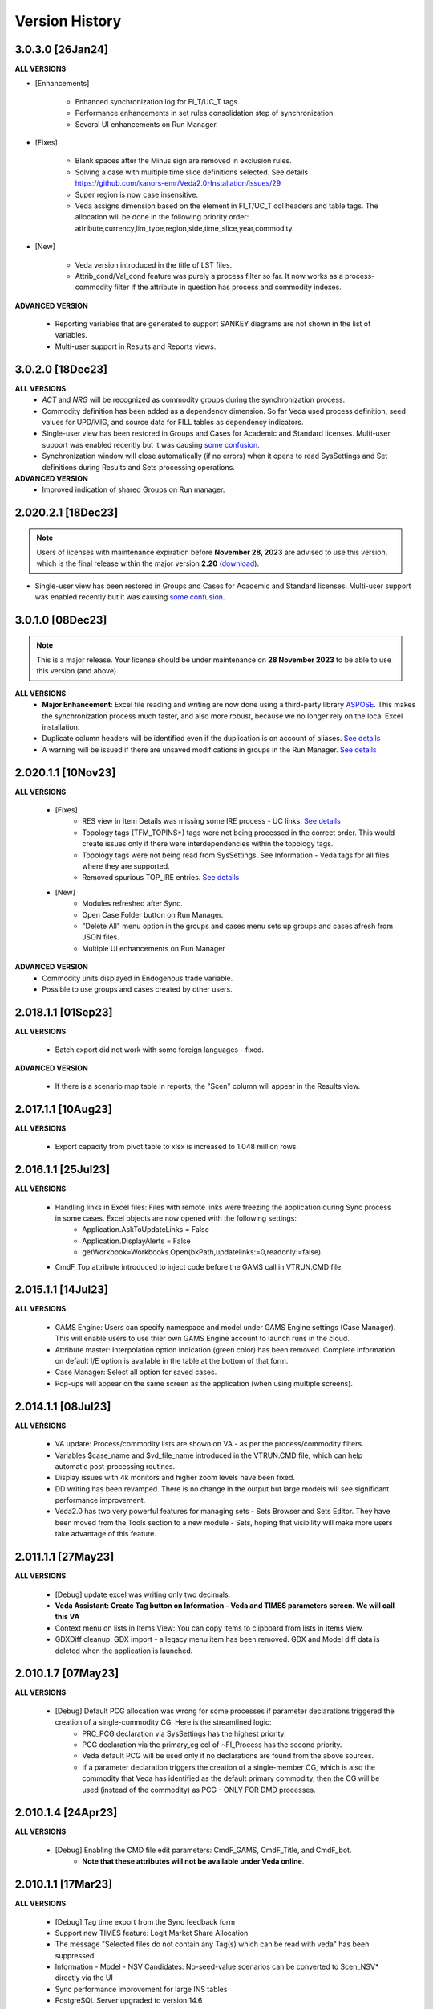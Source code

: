 ################
Version History
################

3.0.3.0 [26Jan24]
^^^^^^^^^^^^^^^^^

**ALL VERSIONS**

* [Enhancements]

    * Enhanced synchronization log for FI_T/UC_T tags.
    * Performance enhancements in set rules consolidation step of synchronization.
    * Several UI enhancements on Run Manager.

* [Fixes]

    * Blank spaces after the Minus sign are removed in exclusion rules.
    * Solving a case with multiple time slice definitions selected. See details https://github.com/kanors-emr/Veda2.0-Installation/issues/29
    * Super region is now case insensitive.
    * Veda assigns dimension based on the element in FI_T/UC_T col headers and table tags. The allocation will be done in the following priority order: attribute,currency,lim_type,region,side,time_slice,year,commodity.

* [New]

    *  Veda version introduced in the title of LST files.
    *  Attrib_cond/Val_cond feature was purely a process filter so far. It now works as a process-commodity filter if the attribute in question has process and commodity indexes.

**ADVANCED VERSION**

    * Reporting variables that are generated to support SANKEY diagrams are not shown in the list of variables.
    * Multi-user support in Results and Reports views.

3.0.2.0 [18Dec23]
^^^^^^^^^^^^^^^^^

**ALL VERSIONS**
    * `ACT` and `NRG` will be recognized as commodity groups during the synchronization process.
    * Commodity definition has been added as a dependency dimension. So far Veda used process definition, seed values for UPD/MIG, and source data for FILL tables as dependency indicators.
    * Single-user view has been restored in Groups and Cases for Academic and Standard licenses. Multi-user support was enabled recently but it was causing `some confusion <https://github.com/kanors-emr/Veda2.0-Installation/issues/23>`_.
    * Synchronization window will close automatically (if no errors) when it opens to read SysSettings and Set definitions during Results and Sets processing operations.


**ADVANCED VERSION**
    * Improved indication of shared Groups on Run manager.

2.020.2.1 [18Dec23]
^^^^^^^^^^^^^^^^^

.. note::
    Users of licenses with maintenance expiration before **November 28, 2023** are advised to use this version, which is the final release within the major version **2.20** (`download <https://github.com/kanors-emr/Veda2.0-Installation/releases/tag/v2.20.2.1>`_).

    
* Single-user view has been restored in Groups and Cases for Academic and Standard licenses. Multi-user support was enabled recently but it was causing `some confusion <https://github.com/kanors-emr/Veda2.0-Installation/issues/23>`_.


3.0.1.0 [08Dec23]
^^^^^^^^^^^^^^^^^

.. note::
    This is a major release. Your license should be under maintenance on **28 November 2023** to be able to use this version (and above)


**ALL VERSIONS**
    * **Major Enhancement**: Excel file reading and writing are now done using a third-party library `ASPOSE <https://products.aspose.com/cells/>`_. This makes the synchronization process much faster, and also more robust, because we no longer rely on the local Excel installation.
    * Duplicate column headers will be identified even if the duplication is on account of aliases. `See details <https://github.com/kanors-emr/Veda2.0-Installation/issues/11>`_
    * A warning will be issued if there are unsaved modifications in groups in the Run Manager. `See details <https://github.com/kanors-emr/Veda2.0-Installation/issues/17>`_

2.020.1.1 [10Nov23]
^^^^^^^^^^^^^^^^^^^

**ALL VERSIONS**

    * [Fixes] 
        * RES view in Item Details was missing some IRE process - UC links. `See details <https://github.com/kanors-emr/Veda2.0-Installation/issues/20>`_
        * Topology tags (TFM_TOPINS*) tags were not being processed in the correct order. This would create issues only if there were interdependencies within the topology tags.
        * Topology tags were not being read from SysSettings. See Information - Veda tags for all files where they are supported.
        * Removed spurious TOP_IRE entries. `See details <https://forum.kanors-emr.org/showthread.php?tid=1310>`_

    * [New] 
        *  Modules refreshed after Sync.
        *  Open Case Folder button on Run Manager.
        *  "Delete All" menu option in the groups and cases menu sets up groups and cases afresh from JSON files.
        *  Multiple UI enhancements on Run Manager

**ADVANCED VERSION**
        *  Commodity units displayed in Endogenous trade variable.
        *  Possible to use groups and cases created by other users.


2.018.1.1 [01Sep23]
^^^^^^^^^^^^^^^^^^^

**ALL VERSIONS**

    * Batch export did not work with some foreign languages - fixed.

**ADVANCED VERSION**

    * If there is a scenario map table in reports, the "Scen" column will appear in the Results view.

2.017.1.1 [10Aug23]
^^^^^^^^^^^^^^^^^^^

**ALL VERSIONS**

    * Export capacity from pivot table to xlsx is increased to 1.048 million rows.

2.016.1.1 [25Jul23]
^^^^^^^^^^^^^^^^^^^

**ALL VERSIONS**

    * Handling links in Excel files: Files with remote links were freezing the application during Sync process in some cases. Excel objects are now opened with the following settings:
        * Application.AskToUpdateLinks = False
        * Application.DisplayAlerts = False
        * getWorkbook=Workbooks.Open(bkPath,updatelinks:=0,readonly:=false)
    * CmdF_Top attribute introduced to inject code before the GAMS call in VTRUN.CMD file.

2.015.1.1 [14Jul23]
^^^^^^^^^^^^^^^^^^^

**ALL VERSIONS**

    * GAMS Engine: Users can specify namespace and model under GAMS Engine settings (Case Manager). This will enable users to use thier own GAMS Engine account to launch runs in the cloud.
    * Attribute master: Interpolation option indication (green color) has been removed. Complete information on default I/E option is available in the table at the bottom of that form.
    * Case Manager: Select all option for saved cases.
    * Pop-ups will appear on the same screen as the application (when using multiple screens).

2.014.1.1 [08Jul23]
^^^^^^^^^^^^^^^^^^^

**ALL VERSIONS**

    * VA update: Process/commodity lists are shown on VA - as per the process/commodity filters.
    * Variables $case_name and $vd_file_name introduced in the VTRUN.CMD file, which can help automatic post-processing routines.
    * Display issues with 4k monitors and higher zoom levels have been fixed.
    * DD writing has been revamped. There is no change in the output but large models will see significant performance improvement.
    * Veda2.0 has two very powerful features for managing sets - Sets Browser and Sets Editor. They have been moved from the Tools section to a new module - Sets, hoping that visibility will make more users take advantage of this feature.

2.011.1.1 [27May23]
^^^^^^^^^^^^^^^^^^^

**ALL VERSIONS**

    * [Debug] update excel was writing only two decimals.
    * **Veda Assistant: Create Tag button on Information - Veda and TIMES parameters screen. We will call this VA**
    * Context menu on lists in Items View: You can copy items to clipboard from lists in Items View.
    * GDXDiff cleanup: GDX import - a legacy menu item has been removed. GDX and Model diff data is deleted when the application is launched.

2.010.1.7 [07May23]
^^^^^^^^^^^^^^^^^^^

**ALL VERSIONS**

    * [Debug] Default PCG allocation was wrong for some processes if parameter declarations triggered the creation of a single-commodity CG. Here is the streamlined logic:
        * PRC_PCG declaration via SysSettings has the highest priority.
        * PCG declaration via the primary_cg col of ~FI_Process has the second priority.
        * Veda default PCG will be used only if no declarations are found from the above sources.
        * If a parameter declaration triggers the creation of a single-member CG, which is also the commodity that Veda has identified as the default primary commodity, then the CG will be used (instead of the commodity) as PCG - ONLY FOR DMD processes.


2.010.1.4 [24Apr23]
^^^^^^^^^^^^^^^^^^^

**ALL VERSIONS**

    * [Debug] Enabling the CMD file edit parameters: CmdF_GAMS, CmdF_Title, and CmdF_bot.
        * **Note that these attributes will not be available under Veda online**.


2.010.1.1 [17Mar23]
^^^^^^^^^^^^^^^^^^^

**ALL VERSIONS**

    * [Debug] Tag time export from the Sync feedback form
    * Support new TIMES feature: Logit Market Share Allocation
    * The message "Selected files do not contain any Tag(s) which can be read with veda" has been suppressed
    * Information - Model - NSV Candidates: No-seed-value scenarios can be converted to Scen_NSV* directly via the UI
    * Sync performance improvement for large INS tables
    * PostgreSQL Server upgraded to version 14.6
    * Direct access to LST files for cases after run completion - in the Logs panel on Run Manager
    * Handled quotation marks in GAMS statements declared via RF/SFCMd tags
    * Support attribute PRC_GMAP

2.005.1.2 [21Oct22]
^^^^^^^^^^^^^^^^^^^

**ALL VERSIONS**

    * Bugfix: Submitting runs to GAMS Engine works again

2.005.1.1 [11Oct22]
^^^^^^^^^^^^^^^^^^^

**ALL VERSIONS**

    * New TIMES attribute NCAP_AFSX supported.
    * Bugfix: Parallel processing of SubRES files used to create deadlocks.
    * Sync performance enhancement (reimports).

2.004.1.1 [11Sep22]
^^^^^^^^^^^^^^^^^^^

**ALL VERSIONS**

    * **Upgrade to PostgreSQL version 13**
    * **Retaining VD files is optional now.** `Details <https://veda-documentation.readthedocs.io/en/latest/pages/Run%20Manager.html#managing-output-files>`_ .
    * License key activations accessible directly via Help - License operations menu.
    * Several UI cleanups and enhancements.

**ADVANCED VERSION**
    * **Aggregation facility in Reports**

2.000.0.1 [24Jun22]
^^^^^^^^^^^^^^^^^^^

**ALL VERSIONS**

    * **Layout master functionality in pivot grids. See the new button to the left of Excel Export icon. This will be particularly useful in Reports**
    * Some topology defaults have been changed to Input in the FI_T tag. See Information - Veda parameters for details.
    * "Copy <element>" option available on right-click in the index areas of pivot grid.

**ADVANCED VERSION**
    * **Ratios of variables can be computed**
    * **Improved way to include exogenous data, like history or results from other models, in reports.**

1.253.1.1 [11Apr22]
^^^^^^^^^^^^^^^^^^^

**ALL VERSIONS**

    * **PostgreSQL Server updated to 13 (from 10.20)**
    * **~TimeSlices table is supported in regular scenario files**
    * View name and units information is included when copying from pivot grid to clipboard
    * Information - Veda tags has information on more tags

**ADVANCED VERSION**
    * **process and commodity map tables support all filters available in TFM tables (only name was available earlier)**
    * Significant improvement in Reports processing efficiency when working with a large number of scenarios

1.251.1.1 [05Mar22]
^^^^^^^^^^^^^^^^^^^

**ALL VERSIONS**

    * **PostgreSQL Server updated to 10.20 (from 10.16)**
    * **Table master functionality has been added to Results and Reports**
    * Date/time stamp added to Excel export from Items lists
    * Deleted items view improved and moved to Information - Model menu (from Tools)
    * A group named all_<Parametric scenario name> is created automatically for each parametric scenario
    * Items view - Commodity: Right-click on processes will point to the topology declaration

1.248.1.1 [07Feb22]
^^^^^^^^^^^^^^^^^^^

**ALL VERSIONS**

    * [Bugfix] Items list view was not loading

1.248.1.1 [05Feb22]
^^^^^^^^^^^^^^^^^^^

**ALL VERSIONS**

    * [Bugfix] GDXDiff records had stopped showing up in Browse after multiple tabs were allowed
    * UC_ATTR is now displayed in the Browse data grid
    * The following indexes are written in DD files without quoation marks: group, import_export, in_out, lim_type, name, parent, peak_time_slice, side, sow, stage, time_slice, time_slice_level, time_slice2, year, year2
    * Handling the case where UC names appear in multiple case formats (used to result in $172)
    * Parameteric scenario group <Parscen name>_all is created automatically
    * Topology check can be disabled in UC_T with "No" in top_check column
    * ExRES can now be launched from pivot grid even when display type is different from "code only"
    * Parameters deleted during Quality checks is reported in the Sync log and under Tools - Delete logs menu

**ADVANCED VERSION**
    * **New feature - ModelDiff in Browse module: Another model can be selected and differences with the active model can be identified. It is like GDXDiff, but it works across models rather than cases. It can be very useful to see differences by data file when merging different versions of a model.**

1.247.1.3 [23Dec21]
^^^^^^^^^^^^^^^^^^^

**ALL VERSIONS**

    * [Bugfix] Export functionality from pivot grids was not working on some machines.

1.247 [15Dec21]
^^^^^^^^^^^^^^^

**ALL VERSIONS**

    * QA_Check log file will open automatically after the run if it reports "FATAL ERROR" or "INVALID PARAMETER".
    * Option to Compact Database under Tools menu.
    * Batch runs are launched in the order in which they appear in the list on Run Manager.
    * [Bugfix] DD files are written for one case at a time when Max Runs < 2.
    * When Restart Option is active in Run Manager, Region and period selections are dumped in a file <casename>_input_data.JSON.

**ADVANCED VERSION**
    * Reporting: WAttribute col in TS_Defs table can be used to compute dynamic weighted averages. See example in `Veda Adv Demo <https://github.com/kanors-emr/Model_Demo_Adv_Veda.git>`_.

1.244 [04Nov21]
^^^^^^^^^^^^^^^

**ALL VERSIONS**

    * Menu layout enhanced for convenience in Results module.

243 [25Oct21]
^^^^^^^^^^^^^

**ALL VERSIONS**

    * [Bugfix] User-defined sets were not available for processing if only BY_Trans was synchronized.
    * Several UI enhancements.

**ADVANCED VERSION**
    * Reporting: timeslice_map (like process_map and commodity_map) can be used create timeslice aggregations. For example, months and hours can be different dimensions.

242 [27Sep21]
^^^^^^^^^^^^^

**ALL VERSIONS**

    * [BugFix] related to lower case in Super-region name; introduced in version 241.

241 [25Sep21]
^^^^^^^^^^^^^

**ALL VERSIONS**

    * Any Base/SubRES import triggers Demand processing.
    * Runmanager: Scenario group refresh button appears on reordering cases (it used to appear only when on change of selections).
    * [Bugfix] Group delete in Case Manager.
    * Possible to import VD files without VDE/S/T (via Tools menu).
    * Control on sort order of views in Results and Reports.
    * Added search in all dropdown lists.
    * "Help" tab added in Veda menu.
    * User-defined CG will be usable in the commodity columns of Veda tables.
    * Process and commodity filters can be used in table tags. For example, ~TFM_INS: CSET_SET=DEM.
    * TSLVL and SIDE forced to be upper case.
    * UC_ATTR displayed under Items Detail of UC; also on mouseover (along with description) in Browse.

**ACADEMIC/STANDARD/ADVANCED**
    * **BrowseForm: multiple pivot tabs can be opened, like in Results. Use the "Add Pivot" button.**

**ADVANCED VERSION**
    * Several enhancements in Reports processing.

239 [23Aug21]
^^^^^^^^^^^^^

**ALL VERSIONS**

    * **Reports functionality will be available under all license types till 31 Dec 21.**
    * If a run fails for any reason, then the contents of command window will be displayed in a text file automatically.
    * Leading and trailing spaces will be removed each cell at the time of reading from Excel.
    * Excel export format improved.
    * Reporting of duplicate declarations improved (Information >> Model >> Manage Duplicates)

238 [07Aug21]
^^^^^^^^^^^^^

**ALL VERSIONS**

    * **Items detail view uses colors to indicate set membership and an icon to identify the PCG**
    * Mouseover in pivot grids displays numbers with full precision

**ADVANCED VERSION**

    * `Reports <https://veda-documentation.readthedocs.io/en/latest/pages/Reports.html>`_ section has been added in Veda documentation
    * TS_Defs tag supports fields "show_me" and "discard" to give more control over aggregations

237 [23Jul21]
^^^^^^^^^^^^^

**ALL VERSIONS**

    * Debug: Batch sync had stopped working in the previous version

**ADVANCED VERSION**

    * Major efficiency improvement in reports processing
    * Additional dimensions don't need the source dimensions in "group by" anymore

236 [17Jul21]
^^^^^^^^^^^^^

**ALL VERSIONS**

    * Debug: it was not possible to drag a case to the first position in Run Manager
    * Debug: unselecting SubRES was throwing an error during DD writing in some cases
    * Debug: Excel export from pivot grid was rounding numbers to two decimals
    * MaxRuns will apply to parametric scenarios as well
    * Localhost version uses port 65001 - will be easier to work on machines that have a non-Veda PostgreSQL installation
    * Date modified (instead of created) shown on VD file import form
    * GAMS engine credentials can be declared under user options

**ADVANCED VERSION**

    * perCapita and perGDP reporting

234 [26Jun21]
^^^^^^^^^^^^^

**ALL VERSIONS**

    * Several UI updates
    * A button on the top of pivot grids (in the center) to make pivot grids full screen on all forms where they appear
    * Absolute negative values can be declared prefixed with "~" in UPD/MIG tables.
        * Use case: ACT_BND FX can have ~-1 in the Interpolation options MIG table in SysSettings
    * Commodities selected for Browse will be searched in all commodity and commodity_group fields

**ADVANCED VERSION**

    * Report browser enhancements

233 [07Jun21]
^^^^^^^^^^^^^

**ALL VERSIONS**

    * Several UI updates; smoother loading of Navigator
    * Smart filter box color changed to dull orange - throughout the application
    * Excel export formatting improvement
    * GDXDiff imports files when Diff is requested and works much faster
        * No need to import GDX files via Tools menu
    * Added support for the following TIMES attributes: ACT_FLO, CM_GHGMAP, NCAP_BPME, NCAP_CDME, NCAP_CEH, NCAP_CLAG, NCAP_ISPCT, RCAP_BLK

**ADVANCED VERSION**
    * Report creation process smoother

231 [17Apr21]
^^^^^^^^^^^^^

**ALL VERSIONS**

    * Several UI updates on Start page and run mananger
    * Bulk CSV export faster
    * Debug: GAMS instructions were not being written to RUN and DD files
    * More layout changes are being saved in Appdata folder
    * Item Details in context menu along with ExRes
    * Parametric scenarios not imported in batch sync
    * Application reopens the modules that were open at the time of closing
    * Any GDX file can be used in reference section (only those produced on the current machine were usable earlier)
    * Tools menu - option added to open the folder with application error logs

**ADVANCED VERSION**
    * **Major update in default layout of Reports**

230 [31Mar21]
^^^^^^^^^^^^^

**ALL VERSIONS**

    * In pivot grids, elements are displayed for dimensions that are in the aggregated section, and have single items.
    * **Batch SYNC option available on Start page**
    * **Backup and Restore state options added in Model menu**
    * **Default layout settings enhanced (further) for pivot grids in all modules**

227 [12Mar21]
^^^^^^^^^^^^^

**ALL VERSIONS**

    * Default layout settings enhanced for pivot grids in all modules
    * Layouts can be saved with names in Browse

225 [05Mar21]
^^^^^^^^^^^^^

**ALL VERSIONS**

    * Automatic import of data GDX discontinued
    * Dbl-click on data values inserted by Veda shows appropriate messages
    * Veda checks for a healthy version of Excel on the machine
    * Windows alert sound while reading Excel files suppressed
    * **Default layout improved in all pivot grids**
    * **Layout can be saved with names in Browse**
    * **Item details pivot layout is saved, like ExRES**

219 [20Feb21]
^^^^^^^^^^^^^

**ALL VERSIONS**

    * License and maintenance status reflect on the main form
    * Application version displayed on bottom right of the screen (not on the title of main form anymore)
    * **localhost version should work on some machines where it did not**
    * **Results: View names QC for characters that are not permissible as Excel sheet names**
    * **Results: Close all button added**
    * **Results: views can be exported to CSV without loading into pivot grids**
    * **several enhancements on GDX reference forms (Run manager)**
    * **Debug: "too many clients" error when writing a large number of DD files (DD writing more efficient)**
    * **Debug: sub-totals were appearing after some pivoting operations**

**ACADEMIC/STANDARD/ADVANCED**

    * **Scenario groups (from Run manager) available to filter scenarios in Browse (like process/commodity sets)**


213 [25Jan21]
^^^^^^^^^^^^^

    * Debug: ExRes layout
    * Run manager: Filter added for GDX file lists
    * **Major efficiency improvement in Results refresh**
    * Right-click option to see Item details from Items lists, set browser, and set editor.
    * Commgrp handling for NCAP_AFC
    * Added a few process sub-types
    * Default TS for STG_CHRG = ANNUAL
    * Added a few missing attributes and set TS_OFF


205 [06Jan21]
^^^^^^^^^^^^^^

    * Bugfix: user-defined sets, as set specification for other set, were not working in the new sets editor functionality.
    * Bugfix: BRATIO under properties in Run manager was an integer field; it is now text so that it can be left blank.
    * **Browse enhancement: "Select in list" option on right-click in pivot grid, to select items in the filter lists.**
    * **ExRes: layout and filters are saved.**
    * **Pop-ups from the auxiliary EXEs, after run completion, have been suppressed.**

202 [25Dec20]
^^^^^^^^^^^^^

    * **Veda.FrontEnd.exe has been renamed as Veda2.0.exe**
    * Sets Browser: Processes and Commodities on different tabs
    * Batch export: Results.xlsx file has a time stamp and opens on creation
    * Pivot Grids enhancement: Page field dimensions where items are being aggregated are higlighted with an orange line
    * Subtotals option available in pivot grids
    * New functionality Information - Model - Manage duplicates: shows duplicate declarations of processes/commodities
    * Tools menu has a new item Sets, with browser and editor as sub-menus
    * **Sets editor: a major new functionality that allows interactive creation/editing/copying of sets. Definitions in Excel file are updated seamlessly.**

197 [12Dec20]
^^^^^^^^^^^^^

    * Attribute **RFCmd_bot** added to introduce GAMS commands at the bottom of RUN files
    * **Element descriptions on mouseover in Results pivot grids**

196 [06Dec20]
^^^^^^^^^^^^^

    * Bugfix: Information - Model - tag details had duplication
    * **RFCmd* and SFCmd* attributes can introduce GAMS code in RUN and DD files**
    * **Run manager: New menu item "Reorder scenarios" that makes it easier to manage scenario groups**
    * Start page: Right click on a folder to remove it from "New" section
    * Information - TIMES attributes updated to the current version of documentation

194 [02Dec20]
^^^^^^^^^^^^^

    * Bugfix: using ENDYEAR with the new ~Milestoneyears tag was producing a "0" in list of periods
    * Bugfix: resolved duplication in commodity-only attributes from SubRES
    * **Results - update Excel**
    * All SET COM entries appear in BASE.DD
    * Adding windows info in error log
    * Results will automatically read Sets definition file (on launch) if it has been modified
    * Veda_SnT to Excel migration.xlsm handles possible duplication in Setrules table of Veda_SnT.MDB
    * NSV candidates reporting improved; Open File button added
    * Arrow keys supported in PivotGrid

189 [21Nov20]
^^^^^^^^^^^^^

    * Bugfix: Processes no longer required to be in .VDS files
    * Bugfix: TS filtering (year2=0/1) was not able to ignore records that came from BASE
    * Dummy UC variables not created for non-binding constraints
    * Browse: Proc/comm units are displayed along with description on mouseover
    * Results: chart window visibility saved with view layout
    * Attribute master: Timeseries cell is green for attributes that are interpolated/extrapolated by default
    * Results: Cancel button to interrupt processing
    * No limit on length of model folder name
    * Disabled default loading of DemoS_012 model
    * **Units handling in Results [See ~UnitConversion table on Defaults sheet in SysSettings - DemoS models]**

182 [07Nov20]
^^^^^^^^^^^^^

    * Bugfix: bilateral trade processes with reg1=reg2 were getting deleted.
    * Bugfix: Parametric scenario selection was ignored while editing multiple cases.
    * Bugfix: RunManager layout changes were problematic; can restore default settings now.
    * **GamsWrk files (\*.VD, .LST, .GDX and QACheck) can be browsed and deleted using Model -> Manage disc space -> Text files, or the Text icon on Start page.**
    * Check introduced to trap GAMS path with spaces.
    * **Run manager now reports key solution metrics after runs finish.**

178 [28Oct20]
^^^^^^^^^^^^^

    * Added validations for Gams source folder selected for cases.
    * ExRes works from pivot grid in Results.
    * Sets file appears on Navigator and shows its Sync status.
    * SysSettings, BY-Tans and Sets files will be synced if inConsistent, without selecting any other file.
    * ~MileStoneYears table supports a new column "type", which can be used to declare an "EndYear" for each period specification. The milestone years don't need any value in this column.
    * More tags, like FI_Process/Comm included in Information-Model tags.
    * Seed values for UPD,MIG,FILL tags are based on a two-level sorting: If Scenario B looks for seed values that exist in SubRES S, and scenarios A and C, then the value from scenario A will be selected.

173 [20Oct20]
^^^^^^^^^^^^^

    * New feature: Tools - Sync AppData folder, to import/export results table definitions, scenario groups and cases from other users.
    * New feature: Direct specification of MILESTONEYEARS via new tags ~MileStoneYears and ~EndYear (optional), in SysSettings.


172 [16Oct20]
^^^^^^^^^^^^^

    * Bugfix: Results - batch export Excel file was locked in some cases.
    * Bugfix: Sync froze if SysSettings did not generate any records.
    * GAMS output had stopped appearing in CMD window for GAMS version 32+.
    * Handled the case where Sets col is blank in FI_Process/Comm tables. Defaults PRE/NRG apply.
    * UPD, MIG and FILL tags can handle complex operands now (\*-1, \*0,25, for example)


168 [10Oct20]
^^^^^^^^^^^^^

    * Bugfix: all but BY templates turned "not imported" after renaming scenario files.
    * Licensing included.
    * Veda_SnT to Excel migration.xlsm updated.
    * Start page now includes Recent and New models, and Veda News (pulled from the Internet).
    * Dummy commodities for UCs can be used in CSET_CN col of TFM tables.
    * GDX and VD manual import - Default folder location from Model settings.
    * TFM_DINS tables support UC_N col.
    * TS_filter col supported in TFM_INS-TS.
    * Multiple result views are exported on different sheets of a single Excel file.
    * No empty cells in Row header section of Excel export.


161 [24Sep20]
^^^^^^^^^^^^^

    * Bugfix: Process column was not showing the right values in AttributeMaster.
    * "Add new" button added in "Model" menu.
    * Delete for saved layouts of Results added on UserOptions form.


159 [19Sep20]
^^^^^^^^^^^^^

    * Results: Tool tip on scenario list: Date | VD file path | Model | User | Study.
    * Results: Unsaved tabs named with time stamp.
    * Bugfix: GAMS root settings were not being saved in some cases.
    * UI refinements in Run Manager, Navigator and Attributes master.
    * Known bug: Add dimension combo on Browse gets duplicate entries.


155 [13Sep20]
^^^^^^^^^^^^^

    * Combos for scenario groups on run manager, and on case definition form, now work as a filter box.
    * Multiple cases can be edited together.
    * Close button added on Sync feedback form.
    * Dependency check form debugged.
    * Attribute master revamped.


154 [08Sep20]
^^^^^^^^^^^^^

    * bugfix: Trade processes with multiple commodity types were getting multiple PCGs. Now they are assigned in the following priority order: DEM - MAT - NRG - ENV - FIN.
    * Performance improvement in AVA-C processing.
    * Sets browser introduced under Tools menu.
    * Model tags details enhanced (under Information - Model menu).


152 [05Sep20]
^^^^^^^^^^^^^

    * bugfix: TFM_AVA-C had introduced case-sensitivity in commodities.
    * batch export (CSV and Excel) for Results
    * All layout changes in Results, Navigator and Run manager are retained, across Veda updates as well.


148 [29Aug20]
^^^^^^^^^^^^^

    * TFM_AVA-C supported
    * User-defined CG recognized as valid commodity names by Veda (no implications on DD files)
    * UI enhancement in Results
    * Indication when sets selected in results tables have common elements
    * <Model>\Appdata\ folder has priority over the Resource folder for solver options files


145 [25Aug20]
^^^^^^^^^^^^^

    * bugfix: * as the first character in PSET_PN was ignoring rows in TFM_PSET; it applies only to SetName col.
    * Several UI improvements
    * Configuration of the dimension lists in Results section is saved


143 over 139 [22Aug20]
^^^^^^^^^^^^^^^^^^^^^^

    * Several UI changes in Run manager and Results
    * Icon on "New" button in navigator
    * gams check disabled for now
    * QC on length of case names
    * GAMS option RESLIM added under properties on Run manager
    * Toggle name/desc in pivot grid (process, commodity, attribute, uc; proc/comm sets pending)
    * backup xls files before conversion to xlsx/m
    * on double click in items list opens the definition in Excel
    * Veda tag information added for set definition tags
